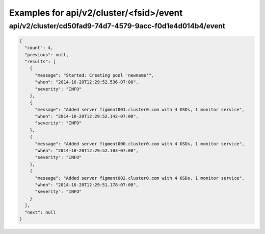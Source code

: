 Examples for api/v2/cluster/<fsid>/event
========================================

api/v2/cluster/cd50fad9-74d7-4579-9acc-f0d1e4d014b4/event
---------------------------------------------------------

.. code-block:: json

   {
     "count": 4, 
     "previous": null, 
     "results": [
       {
         "message": "Started: Creating pool 'newname'", 
         "when": "2014-10-20T12:29:52.536-07:00", 
         "severity": "INFO"
       }, 
       {
         "message": "Added server figment001.cluster0.com with 4 OSDs, 1 monitor service", 
         "when": "2014-10-20T12:29:52.142-07:00", 
         "severity": "INFO"
       }, 
       {
         "message": "Added server figment000.cluster0.com with 4 OSDs, 1 monitor service", 
         "when": "2014-10-20T12:29:52.103-07:00", 
         "severity": "INFO"
       }, 
       {
         "message": "Added server figment002.cluster0.com with 4 OSDs, 1 monitor service", 
         "when": "2014-10-20T12:29:51.178-07:00", 
         "severity": "INFO"
       }
     ], 
     "next": null
   }

